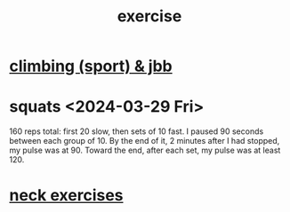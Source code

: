 :PROPERTIES:
:ID:       daaa2feb-2278-4864-99c3-21c6c7f3f019
:ROAM_ALIASES: "lifting weights" "weightlifting" "working out" "workouts"
:END:
#+title: exercise
* [[id:83cd9fdf-04fe-4f2d-8013-c0e4d7c3e8df][climbing (sport) & jbb]]
* squats <2024-03-29 Fri>
  160 reps total:
  first 20 slow,
  then sets of 10 fast.
  I paused 90 seconds between each group of 10.
  By the end of it, 2 minutes after I had stopped,
  my pulse was at 90.
  Toward the end, after each set, my pulse was at least 120.
* [[id:201e303a-dcc0-4e88-acd1-9329182af5a3][neck exercises]]
